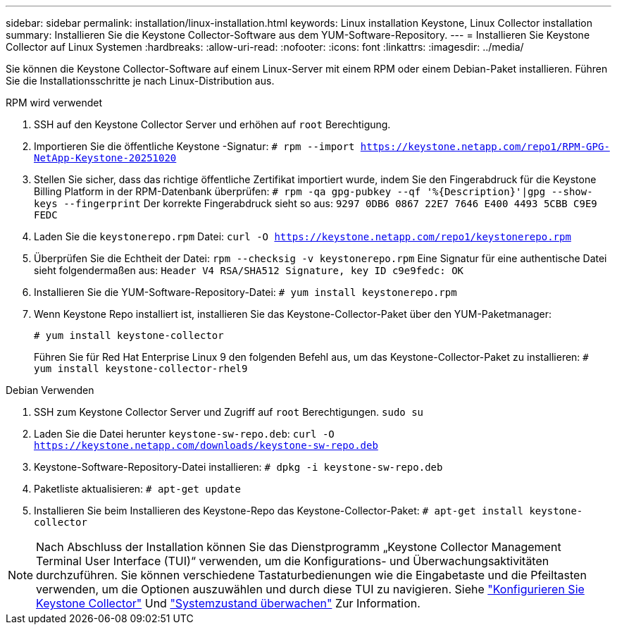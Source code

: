 ---
sidebar: sidebar 
permalink: installation/linux-installation.html 
keywords: Linux installation Keystone, Linux Collector installation 
summary: Installieren Sie die Keystone Collector-Software aus dem YUM-Software-Repository. 
---
= Installieren Sie Keystone Collector auf Linux Systemen
:hardbreaks:
:allow-uri-read: 
:nofooter: 
:icons: font
:linkattrs: 
:imagesdir: ../media/


[role="lead"]
Sie können die Keystone Collector-Software auf einem Linux-Server mit einem RPM oder einem Debian-Paket installieren. Führen Sie die Installationsschritte je nach Linux-Distribution aus.

[role="tabbed-block"]
====
.RPM wird verwendet
--
. SSH auf den Keystone Collector Server und erhöhen auf `root` Berechtigung.
. Importieren Sie die öffentliche Keystone -Signatur:
`# rpm --import https://keystone.netapp.com/repo1/RPM-GPG-NetApp-Keystone-20251020`
. Stellen Sie sicher, dass das richtige öffentliche Zertifikat importiert wurde, indem Sie den Fingerabdruck für die Keystone Billing Platform in der RPM-Datenbank überprüfen:
`# rpm -qa gpg-pubkey --qf '%{Description}'|gpg --show-keys --fingerprint` Der korrekte Fingerabdruck sieht so aus:
`9297 0DB6 0867 22E7 7646 E400 4493 5CBB C9E9 FEDC`
. Laden Sie die `keystonerepo.rpm` Datei:
`curl -O https://keystone.netapp.com/repo1/keystonerepo.rpm`
. Überprüfen Sie die Echtheit der Datei:
`rpm --checksig -v keystonerepo.rpm` Eine Signatur für eine authentische Datei sieht folgendermaßen aus:
`Header V4 RSA/SHA512 Signature, key ID c9e9fedc: OK`
. Installieren Sie die YUM-Software-Repository-Datei:
`# yum install keystonerepo.rpm`
. Wenn Keystone Repo installiert ist, installieren Sie das Keystone-Collector-Paket über den YUM-Paketmanager:
+
`# yum install keystone-collector`

+
Führen Sie für Red Hat Enterprise Linux 9 den folgenden Befehl aus, um das Keystone-Collector-Paket zu installieren: 
`# yum install keystone-collector-rhel9`



--
.Debian Verwenden
--
. SSH zum Keystone Collector Server und Zugriff auf `root` Berechtigungen.
`sudo su`
. Laden Sie die Datei herunter `keystone-sw-repo.deb`:
`curl -O https://keystone.netapp.com/downloads/keystone-sw-repo.deb`
. Keystone-Software-Repository-Datei installieren:
`# dpkg -i keystone-sw-repo.deb`
. Paketliste aktualisieren:
`# apt-get update`
. Installieren Sie beim Installieren des Keystone-Repo das Keystone-Collector-Paket:
`# apt-get install keystone-collector`


--
====

NOTE: Nach Abschluss der Installation können Sie das Dienstprogramm „Keystone Collector Management Terminal User Interface (TUI)“ verwenden, um die Konfigurations- und Überwachungsaktivitäten durchzuführen. Sie können verschiedene Tastaturbedienungen wie die Eingabetaste und die Pfeiltasten verwenden, um die Optionen auszuwählen und durch diese TUI zu navigieren. Siehe link:../installation/configuration.html["Konfigurieren Sie Keystone Collector"] Und link:../installation/monitor-health.html["Systemzustand überwachen"] Zur Information.

